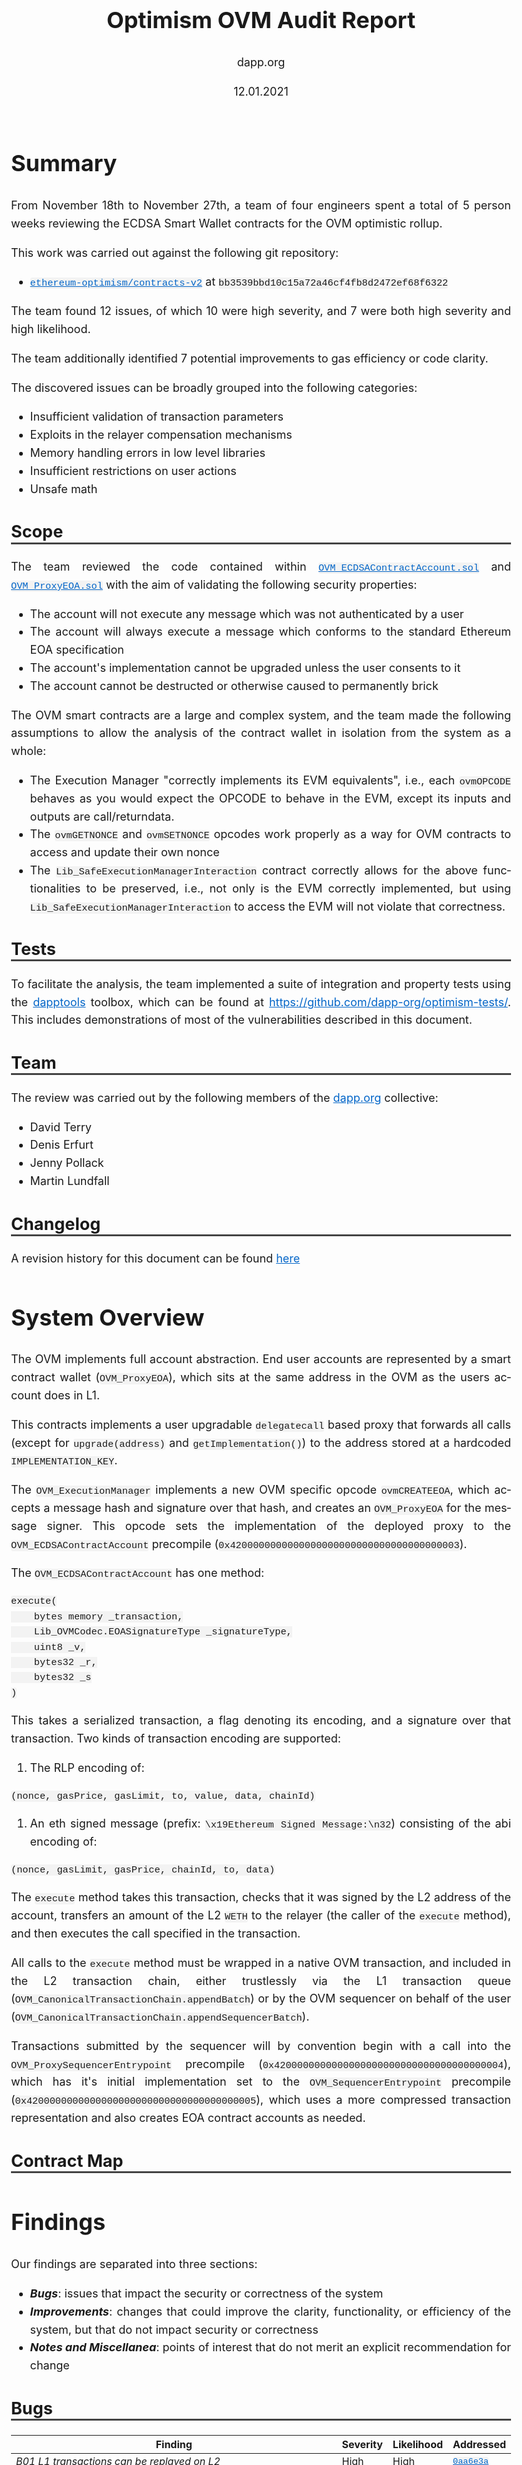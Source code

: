 #+TITLE: Optimism OVM Audit Report
#+DATE: 12.01.2021
#+AUTHOR: dapp.org
#+EMAIL: fv@dapp.org.uk
#+OPTIONS: ':nil *:t -:t ::t <:t H:3 \n:nil ^:t arch:headline
#+OPTIONS: author:t c:nil creator:comment d:(not "LOGBOOK") date:t
#+OPTIONS: e:t email:t f:t inline:t num:t p:nil pri:nil stat:t
#+OPTIONS: tags:t tasks:t tex:t timestamp:t toc:3 todo:t |:t
#+OPTIONS: num:0 html-postamble:nil title:nil
#+HTML_HEAD_EXTRA: <style> body { line-height: 1.6; font-size: 18px; padding: 0 10px;text-align: justify;text-justify: inter-word; margin: 60px auto; max-width: 800px; } h2,h2,h3{line-height:1.2} a:link { color: #0466c8; } a:visited { color: #0466c8; } code, .code { font-family: Consolas, "Liberation Mono", Menlo, Courier, monospace; font-size: 1.125rem; line-height: 1.6; padding: 0; padding-top: 0; padding-bottom: 0; margin: 0; font-size: 85%; background-color: rgba(0,0,0,0.04); border-radius: 3px; } h2 { border-bottom: 3px solid #444; } h3 { text-decoration: underline; } h4 { font-style: italic } table { width: 100% } .src,.example {background: #292929; color: #fafafa; font-size: 16px; padding: 0; padding: 10px;} img { width: 100% } blockquote {margin: 20px; padding: 20px; border-left: 2px solid; font-style: italic }</style>
#+DESCRIPTION:
#+EXCLUDE_TAGS: noexport
#+KEYWORDS:
#+LANGUAGE: en
#+SELECT_TAGS: export
#+LATEX_HEADER: \usepackage[a4paper]{anysize}
#+LATEX_HEADER: \usepackage[margin=2cm]{geometry}

#+BEGIN_SRC emacs-lisp :exports none :results none
  (setq org-html-preamble-format
	'(("en"
	   "<h1 class=\"title\">%t</h1>
	    <p class=\"subtitle\"><i>%a</i></p>
	    <p class=\"subtitle\">%e</p>
	    <p class=\"subtitle\">%d </p><br></br>")))
#+END_SRC

* Summary

From November 18th to November 27th, a team of four engineers spent a total
of 5 person weeks reviewing the ECDSA Smart Wallet contracts for the OVM
optimistic rollup.

This work was carried out against the following git repository:

- [[https://github.com/ethereum-optimism/contracts-v2][=ethereum-optimism/contracts-v2=]] at =bb3539bbd10c15a72a46cf4fb8d2472ef68f6322=

The team found 12 issues, of which 10 were high severity, and 7 were both high
severity and high likelihood.

The team additionally identified 7 potential improvements to gas efficiency or
code clarity.

The discovered issues can be broadly grouped into the following categories:

- Insufficient validation of transaction parameters
- Exploits in the relayer compensation mechanisms
- Memory handling errors in low level libraries
- Insufficient restrictions on user actions
- Unsafe math

** Scope

The team reviewed the code contained within [[https://github.com/ethereum-optimism/contracts-v2/blob/bb3539bbd10c15a72a46cf4fb8d2472ef68f6322/contracts/optimistic-ethereum/OVM/accounts/OVM_ECDSAContractAccount.sol][=OVM_ECDSAContractAccount.sol=]] and
[[https://github.com/ethereum-optimism/contracts-v2/blob/bb3539bbd10c15a72a46cf4fb8d2472ef68f6322/contracts/optimistic-ethereum/OVM/accounts/OVM_ProxyEOA.sol][=OVM_ProxyEOA.sol=]] with the aim of validating the following security properties:

- The account will not execute any message which was not authenticated by a user
- The account will always execute a message which conforms to the standard Ethereum EOA specification
- The account's implementation cannot be upgraded unless the user consents to it
- The account cannot be destructed or otherwise caused to permanently brick

The OVM smart contracts are a large and complex system, and the team made the
following assumptions to allow the analysis of the contract wallet in isolation
from the system as a whole:

- The Execution Manager "correctly implements its EVM equivalents", i.e., each
  =ovmOPCODE= behaves as you would expect the OPCODE to behave in the EVM, except
  its inputs and outputs are call/returndata.
- The =ovmGETNONCE= and =ovmSETNONCE= opcodes work properly as a way for OVM
  contracts to access and update their own nonce
- The =Lib_SafeExecutionManagerInteraction= contract correctly allows for the
  above functionalities to be preserved, i.e., not only is the EVM correctly
  implemented, but using =Lib_SafeExecutionManagerInteraction= to access the EVM
  will not violate that correctness.

** Tests

To facilitate the analysis, the team implemented a suite of integration and
property tests using the [[https://github.com/dapphub/dapptools][dapptools]] toolbox, which can be found at
[[https://github.com/dapp-org/optimism-tests/]].
This includes demonstrations of most of the vulnerabilities described in this document.

** Team

The review was carried out by the following members of the [[http://dapp.org][dapp.org]] collective:

- David Terry
- Denis Erfurt
- Jenny Pollack
- Martin Lundfall

** Changelog

A revision history for this document can be found [[https://github.com/dapp-org/optimism-report/commits/main][here]]

* System Overview

The OVM implements full account abstraction. End user accounts are
represented by a smart contract wallet (=OVM_ProxyEOA=), which sits
at the same address in the OVM as the users account does in L1.

This contracts implements a user upgradable =delegatecall= based proxy that
forwards all calls (except for =upgrade(address)= and =getImplementation()=) to the
address stored at a hardcoded =IMPLEMENTATION_KEY=.

The =OVM_ExecutionManager= implements a new OVM specific opcode =ovmCREATEEOA=,
which accepts a message hash and signature over that hash, and creates an
=OVM_ProxyEOA= for the message signer. This opcode sets the implementation of the
deployed proxy to the =OVM_ECDSAContractAccount= precompile (=0x4200000000000000000000000000000000000003=).

The =OVM_ECDSAContractAccount= has one method:

#+BEGIN_SRC solidity
execute(
    bytes memory _transaction,
    Lib_OVMCodec.EOASignatureType _signatureType,
    uint8 _v,
    bytes32 _r,
    bytes32 _s
)
#+END_SRC

This takes a serialized transaction, a flag denoting its encoding, and a
signature over that transaction. Two kinds of transaction encoding are
supported:

1. The RLP encoding of:

#+BEGIN_SRC
(nonce, gasPrice, gasLimit, to, value, data, chainId)
#+END_SRC

2. An eth signed message (prefix: =\x19Ethereum Signed Message:\n32=) consisting of the abi encoding of:

#+BEGIN_SRC
(nonce, gasLimit, gasPrice, chainId, to, data)
#+END_SRC

The =execute= method takes this transaction, checks that it was signed by the
L2 address of the account, transfers an amount of the L2 =WETH= to the relayer
(the caller of the =execute= method), and then executes the call specified in the
transaction.

All calls to the =execute= method must be wrapped in a native OVM transaction, and
included in the L2 transaction chain, either trustlessly via the L1 transaction
queue (=OVM_CanonicalTransactionChain.appendBatch=) or by the OVM sequencer on
behalf of the user (=OVM_CanonicalTransactionChain.appendSequencerBatch=).

Transactions submitted by the sequencer will by convention begin with a call
into the =OVM_ProxySequencerEntrypoint= precompile
(=0x4200000000000000000000000000000000000004=), which has it's initial
implementation set to the =OVM_SequencerEntrypoint= precompile
(=0x4200000000000000000000000000000000000005=), which uses a more compressed
transaction representation and also creates EOA contract accounts as needed.

** Contract Map

#+BEGIN_EXPORT html
<img src=./resources/contract_account_map.svg />
#+END_EXPORT

* Findings

Our findings are separated into three sections:

- *[[Bugs]]*: issues that impact the security or correctness of the system
- *[[Improvements]]*: changes that could improve the clarity, functionality, or efficiency of the system, but that do not impact security or correctness
- *[[Notes and Miscellanea]]*: points of interest that do not merit an explicit recommendation for change

** Bugs

| *Finding*                                                                           | *Severity* | *Likelihood* | *Addressed* |
|-------------------------------------------------------------------------------------+------------+--------------+-------------|
| [[B01 L1 transactions can be replayed on L2]]                                           | High       | High         | [[https://github.com/ethereum-optimism/contracts-v2/commit/0aa6e3a6380480355efe2afccc064bbd52d0be77][=0aa6e3a=]]   |
|-------------------------------------------------------------------------------------+------------+--------------+-------------|
| [[B02 Relayer can provide insufficient gas for inner transaction]]                      | High       | High         | [[https://github.com/ethereum-optimism/contracts-v2/commit/6a4d48ae185b7ea984bdac84e08f0b4da3e5e5cc][=6a4d48a=]]   |
|-------------------------------------------------------------------------------------+------------+--------------+-------------|
| [[B03 Account overcharges fees if the tx uses less gas then specified in gasLimit]]     | High       | High         | No          |
|-------------------------------------------------------------------------------------+------------+--------------+-------------|
| [[B04 Arithmetic overflow in relayer fee calculation]]                                  | High       | High         | No          |
|-------------------------------------------------------------------------------------+------------+--------------+-------------|
| [[B05 Arithmetic underflow in gas limit calculation]]                                   | High       | High         | [[https://github.com/ethereum-optimism/contracts-v2/commit/6a4d48ae185b7ea984bdac84e08f0b4da3e5e5cc][=6a4d48a=]]   |
|-------------------------------------------------------------------------------------+------------+--------------+-------------|
| [[B06 Transactions can be executed despite failing gas transfer]]                       | High       | High         | [[https://github.com/ethereum-optimism/contracts-v2/commit/46e2f65cf6cc33fc78adf399d9ab059d4de759e3][=46e2f65=]]   |
|-------------------------------------------------------------------------------------+------------+--------------+-------------|
| [[B07 Incorrect casting in =LibBytes32.fromAddress= ]]                                  | High       | High         | [[https://github.com/ethereum-optimism/contracts-v2/commit/244424f14a9d3f4023d68d01b1ed0074d05efcb4][=244424f=]]   |
|-------------------------------------------------------------------------------------+------------+--------------+-------------|
| [[B08 Arithmetic overflow in input validation for =LibBytesUtils.slice=]]               | High       | Low          | [[https://github.com/ethereum-optimism/contracts-v2/commit/6712904754728a0bd195bc654d977bafa6ae8fbe][=6712904=]]   |
|-------------------------------------------------------------------------------------+------------+--------------+-------------|
| [[B09 Memory corruption in =Lib_RLPWriter.writeAddress= ]]                              | High       | Low          | [[https://github.com/ethereum-optimism/contracts-v2/commit/96baeba3feabdac09c9d9dd121c31bc2d2b63e7e][=96baeba=]]   |
|-------------------------------------------------------------------------------------+------------+--------------+-------------|
| [[B10 Memory corruption in =LibBytesUtils.slice= ]]                                     | High       | Low          | [[https://github.com/ethereum-optimism/contracts-v2/pull/171/commits/ca84d456898b1a9aa3c7330d7833794e79aa0ef5][=ca84d45=]]   |
|-------------------------------------------------------------------------------------+------------+--------------+-------------|
| [[B11 =ovmSETNONCE= and =ovmCREATE= allows users to overflow their nonce]]              | Medium     | High         | No          |
|-------------------------------------------------------------------------------------+------------+--------------+-------------|
| [[B12 The =value= of a transaction is silently ignored in =OVM_ECDSAContractAccount= ]] | Low        | High         | No          |
|-------------------------------------------------------------------------------------+------------+--------------+-------------|

*** B01 L1 transactions can be replayed on L2

The =chainID= field in the transaction passed to the =execute= method in the
=ECDSAContractAccount= is not checked, and as such L1 messages can be replayed by
anyone on L2.

When combined with [[B02 Relayer can provide insufficient gas for inner transaction][B02]], this allows an attacker to steal from any user that
reuses their L1 address on L2 by replaying L1 transactions with insufficient
gas and pocketing the excess.

The amount stolen is limited by the total amount ever spent on gas by that
account on L1, and the attacker must also pay to include the replayed
transactions on L2. Nevertheless, it seems reasonable to suggest that the
attacker could profit to the tune of several hundred or thousand dollars for an
active L1 account.

*** B02 Relayer can provide insufficient gas for inner transaction

The gas specified in the transaction to be executed by the =ECDSAContractAccount=
can be higher than the gas provided by the relayer. This allows the relaying party
to force any transactions to run out of gas at will, while still incrementing the nonce
and marking the transaction as executed.

As noted below, the relayer always receives =gasLimit * gasPrice= L2 WETH as
payment, independent of the actual gas used during execution. This means that
relayers can profit by forcing an out of gas in the execution of the relayed
transaction, while still collecting the full gas payment.

In order to guarantee that the gas provided by the relayer is sufficient to execute the
transaction with =decodedTx.gasLimit= gas forwarded to the inner call, we recommend
to add a check:
#+BEGIN_SRC solidity
Lib_SafeExecutionManagerWrapper.safeREQUIRE(
    gasleft() >= safeAdd(decodedTx.gasLimit, buffer)
)
#+END_SRC
where =buffer= is sufficient to cover the gas costs of all of the transactions up to
and including the =CALL/CREATE= which forms the entrypoint of the transaction.

*** B03 Account overcharges fees if the tx uses less gas then specified in gasLimit

The fee that pays gas for the transaction in the =OVM_ECDSAContractAccount= is
computed directly by =gasLimit * gasPrice= and is not dependent on the actual gas used.

This leads to users overpaying for transactions when supplying more gas then necessary.

The audit team recommends that the remaining gas should be returned back to the user
after the call is performed.

*** B04 Arithmetic overflow in relayer fee calculation

The calculation of the fee paid to the relayer in the =ECDSAContractAccount=
is made using unchecked arithmetic (=uint256 fee = decodedTx.gasLimit *
decodedTx.gasPrice=), where both =gasLimit= and =gasPrice= are user provided. This
allows users to craft transactions that have a very high gas price or gas limit which
do not result in a corresponding fee payment to the relayer.

*** B05 Arithmetic underflow in gas limit calculation

A similar issue exists in the calculation of the gas limit to be used when
creating a new contract. In this case, setting a gas limit lower than =2000=
results in an arithmetic underflow, and a huge gas limit will be passed to
the call to =LibSafeExecutionManagerWrapper.safeCREATE=.

This allows users to execute transactions at a very high cost without sufficient
compensation to the relayer.

*** B06 Transactions can be executed despite failing gas transfer

The call to =transfer= L2 WETH to pay for gas usage =ECDSAContractAccount=
can REVERT, and the transaction will still execute despite the relayer not
being compensated for the gas usage.

The audit team recommends to require a successful =transfer= before executing
the transaction.

*** B07 Incorrect casting in =LibBytes32.fromAddress=

In =Lib_Bytes32Utils=, the =address= =_in= is cast to a =bytes32= as:
=bytes32(bytes20(_in))=. The =bytes20= cast right pads its argument,
which makes this casting inconsistent with the corresponding =toAddress=
cast: =address(uint160(uint256(_in)))= which assumes the argument to be left padded.

*** B08 Arithmetic overflow in input validation for =LibBytesUtils.slice=

A lack of safemath on [[https://github.com/ethereum-optimism/contracts-v2/blob/bb3539bbd10c15a72a46cf4fb8d2472ef68f6322/contracts/optimistic-ethereum/libraries/utils/Lib_BytesUtils.sol#L168][L168]] and [[https://github.com/ethereum-optimism/contracts-v2/blob/bb3539bbd10c15a72a46cf4fb8d2472ef68f6322/contracts/optimistic-ethereum/libraries/utils/Lib_BytesUtils.sol#L100][L100]] in =LibBytesUtils= can cause
malformed input data to bypass the out of bounds check, which leads to
=slice= trying to allocate =2 ^ 256 -1= bytes of memory, for example
given the input =LibBytesUtils.slice(bytes(""), 1)=.

This will clearly always fail and consume all available gas.

Recommendation: use safemath here, and elsewhere.

As of version =0.6.0=, Solidity supports slices of bytestrings natively.
However, only calldata bytestrings are currently supported.
The audit team recommends using native slices wherever possible
instead of the custom implementation in =LibBytesUtils=.

*** B09 Memory corruption in =Lib_RLPWriter.writeAddress=

There is a memory corruption issue in =Lib_RLPWriter= that can cause unexpected
division by zero, resulting in an assertion violation and unexpected
transaction failures.

The error (as well as the related problem in =LibBytesUtils.slice=)
stems from an incorrect usage of the Solidity [[https://docs.soliditylang.org/en/latest/internals/layout_in_memory.html][free memory pointer]].

By convention, Solidity stores the currently allocated memory size
at memory locations =0x40-0x5f=, which can be retrieved by =mload(0x40)=
in assembly. However, memory is not guaranteed to be empty at this location as:

#+BEGIN_QUOTE
Solidity always places new objects at the free memory pointer and memory is
never freed (this might change in the future).
#+END_QUOTE

Recommendation: always make sure to clear memory before writing.

*** B10 Memory corruption in =LibBytesUtils.slice=

The assembly code in =LibBytesUtils.slice= suffers from the same problem as
=Lib_RLPWriter.writeAddress= wherein memory is not cleared before it is being
used, leading to incorrect output and OOG errors.

The code here is copied from [[https://github.com/GNSPS/solidity-bytes-utils/][solidity-bytes-utils]] by Gonçalo Sá. The audit team
notified the author who promptly addressed the issue with this [[https://github.com/GNSPS/solidity-bytes-utils/pull/43][fix]].

*** B11 =ovmSETNONCE= and =ovmCREATE= allows users to overflow their nonce

The =ovmSETNONCE= opcode allows users to set their nonce to an arbitrary value,
including =uint(-1)=. It also contains a check ensuring that the new nonce is
greater than the current nonce. This check is not present if the nonce is
incremented during a contract deployment with =ovmCREATE=.

If users set their nonce to =uint(-1)= and call =ovmCREATE=, the nonce will overflow
and will end up 0.

This allows for users to replay their own transactions, which means that the OVM
chain can have multiple state transitions triggered by the same transaction hash,
invalidating the assumption made by ethereum clients that transaction hashes are
sufficient to identify transactions.

*** B12 The =value= of a transaction is silently ignored in =OVM_ECDSAContractAccount=

The =value= field in the transaction passed to =OVM_ECDSAContractAccount= is
silently ignored. Since native ether does not exist as such on L2, a nonzero =value= doesn't
have any effect. Regardless, accepting nonzero values can lead to confusion and the risk of
social engineering attacks depending on how these are displayed by chain explorers, etc.

The audit team recommends to add a check that will call =safeREVERT= if the =_transaction.value=
field is non-zero.


** Improvements

| *Recommendation*                                                 | *Implemented* |
|--------------------------------------------------------------------------+---------------|
| [[I01 Use safemath]]                                                     | No            |
|--------------------------------------------------------------------------+---------------|
| [[I02 Replace usage of =Lib_BytesUtils.concat= with =abi.encodePacked=]] | No            |
|--------------------------------------------------------------------------+---------------|
| [[I03 Use =EIP-1967= for administering proxy implementation slots]]      | No            |
|--------------------------------------------------------------------------+---------------|
| [[I04 Make use of =immutable=]]                                          | No            |
|--------------------------------------------------------------------------+---------------|
| [[I05 Redundant casts in =OVM_SequencerEntrypoint=]]                     | No            |
|--------------------------------------------------------------------------+---------------|
| [[I06 Missing documentation for location of =v= parameter in calldata]]  | No            |
|--------------------------------------------------------------------------+---------------|
| [[I07 Avoid duplication of transaction type enum]]                       | No            |
|--------------------------------------------------------------------------+---------------|

*** I01 Use safemath

The OVM contracts make extensive use of unchecked arithmetic, even in
calculations involving values that can be controlled by end users. This makes
reasoning about the code significantly more challenging and unnecessarily
increases the risk of an unintentional overflow (several such issues were found
as part of this engagement).

The audit team recommends replacing all uses of unchecked arithmetic with a safe
math abstraction that calls =OVM_ExecutionManager.safeRevert= if an overflow is detected.

*** I02 Replace usage of =Lib_BytesUtils.concat= with =abi.encodePacked=

=Lib_BytesUtils.concat= is a complex piece of hand written assembly. The same
result can be achieved by using =abi.encodePacked=.

The audit team recommends relying on the standard and well tested implementation
in the =solc= compiler and replacing all usage of =Lib_BytesUtils.concat= with
=abi.encodePacked=.

*** I03 Use =EIP-1967= for administering proxy implementation slots

[[https://eips.ethereum.org/EIPS/eip-1967][=EIP-1967=]] specifies a standard storage slot to be used for proxy implementation
addresses.

Usage of this standardized storage slot would enable easier integration of the
OVM into block explorers or other external tooling.

*** I04 Make use of =immutable=

The following storage variables do not change after construction and can be made
immutable:

- =OVM_StateTransitioner.preStateRoot=
- =OVM_StateTransitioner.stateTransitionIndex=
- =OVM_StateTransitioner.transactionhash=
- =OVM_CanonicalTransactionChain.forceInclusionPeriodSeconds=
- =OVM_ExecutionManager.safetyChecker=

*** I05 Redundant casts in =OVM_SequencerEntrypoint=

Lines [[https://github.com/ethereum-optimism/contracts-v2/blob/bb3539bbd10c15a72a46cf4fb8d2472ef68f6322/contracts/optimistic-ethereum/OVM/precompiles/OVM_SequencerEntrypoint.sol#L61][61]] and [[https://github.com/ethereum-optimism/contracts-v2/blob/bb3539bbd10c15a72a46cf4fb8d2472ef68f6322/contracts/optimistic-ethereum/OVM/precompiles/OVM_SequencerEntrypoint.sol#L77][71]] of =OVM_SequqncerEntrypoint= contain redundant casts to =uint8= for
the =v= value of the signature. =v= is already given type =uint8= on line [[https://github.com/ethereum-optimism/contracts-v2/blob/bb3539bbd10c15a72a46cf4fb8d2472ef68f6322/contracts/optimistic-ethereum/OVM/precompiles/OVM_SequencerEntrypoint.sol#L46][46]].

These can be safely removed.

*** I06 Missing documentation for location of =v= parameter in calldata

The documentation of the expected calldata layout for the
=OVM_SequencerEntrypoint= is missing an entry for the =v= parameter of the
signature.

*** I07 Avoid duplication of transaction type enum

Both =Lib_OVMCodec= and =OVM_SequencerEntryPoint= contain separate definitions of
semantically equivalent transaction type enums.

The audit team recommends removing the enum from =OVM_SequencerEntryPoint= and
using the implementation from =Lib_OVMCodec= throughout.

** Notes and Miscellanea

*** Use of =ABIEncoderV2=

The OVM contracts use the ABIEncoderV2. Although recently moved out of
"experimental" status, the V2 encoder is still less tested than the V1 encoder
and has been the cause of many recent =solc= bugs ([[https://docs.soliditylang.org/en/v0.7.5/bugs.html][ref]]). Usage of the V2 encoder
increases the risk that a vulnerability will be introduced into the contracts
by =solc= during compilation.

*** Very high values accepted for transaction parameters

The =ECDSAContractAccount= accepts transactions with =gasLimit= and =nonce= of
=uint256=, whereas =geth= caps these values as the max value of a =uint64=.

*** Inconsistent ordering of transaction fields

The ordering of fields in the two transaction encodings supported by the
=ECDSAContractAccount= differs. This may make life slightly harder for those
integrating with the OVM.

*** Unchecked EOA creation

The =ovmCREATEOA= opcode does perform any checks on the contents of the message
it has been passed, and as such allows anyone to create an EOA on the OVM on
behalf of any possible public key, [[https://crypto.stackexchange.com/questions/50279/how-should-ecdsa-handle-the-null-hash/50290#50290][by passing =messageHash=0= hash]].

*** Relayers must maintain an implementation allowlist

EOA accounts can be arbitrarily upgraded by their users, including to an
implementation that does not pay a relayer fee. Relayers should maintain a
client side allowlist of known good EOA implementations.

*** Use of =address(0)= as a sentinel value may interfere with trading workflows

Traders often use transactions to the zero address as a way to cancel pending orders.

The usage of transactions to zero as a sentinel value to indicate contract
creation within the =ECDSAContractAccount= may interfere with these workflows.

* Appendix A. Bug Classifications

| *Severity*      |                                                                                                           |
|---------------+-----------------------------------------------------------------------------------------------------------|
| /informational/ | The issue does not have direct implications for functionality, but could be relevant for understanding.   |
| /low/           | The issue has no security implications, but could affect some behaviour in an unexpected way.             |
| /medium/        | The issue affects some functionality, but does not result in economically significant loss of user funds. |
| /high/          | The issue can cause loss of user funds.                                                                   |
|---------------+-----------------------------------------------------------------------------------------------------------|
| *Likelihood*    |                                                                                                           |
|---------------+-----------------------------------------------------------------------------------------------------------|
| /low/           | The system is unlikely to be in a state where the bug would occur or could be made to occur by any party. |
| /medium/        | It is fairly likely that the issue could occur or be made to occur by some party.                         |
| /high/          | It is very likely that the issue could occur or could be exploited by some parties.                       |

# adds nice anchor links on hover to headings: https://github.com/bryanbraun/anchorjs
# has to be added here at the end or it doesn't work for some reason
#+BEGIN_EXPORT html
<script src="https://cdn.jsdelivr.net/npm/anchor-js/anchor.min.js"></script>
<script> anchors.add(); </script>
#+END_EXPORT
